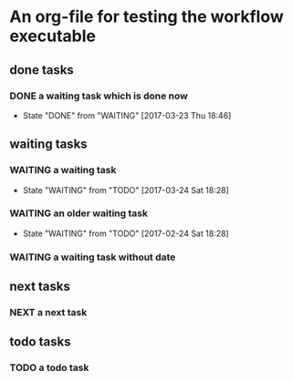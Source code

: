 * An org-file for testing the workflow executable
** done tasks
*** DONE a waiting task which is done now
    CLOSED: [2017-03-23 Thu 18:46]
    - State "DONE"       from "WAITING"    [2017-03-23 Thu 18:46] 
** waiting tasks
*** WAITING a waiting task
    SCHEDULED: <2017-03-27 Mon>
    - State "WAITING"    from "TODO"       [2017-03-24 Sat 18:28]
*** WAITING an older waiting task
    - State "WAITING"    from "TODO"       [2017-02-24 Sat 18:28]
*** WAITING a waiting task without date
** next tasks
*** NEXT a next task
** todo tasks
*** TODO a todo task
